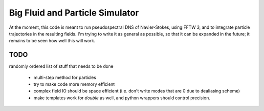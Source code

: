 Big Fluid and Particle Simulator
================================

At the moment, this code is meant to run pseudospectral DNS of
Navier-Stokes, using FFTW 3, and to integrate particle trajectories in
the resulting fields.
I'm trying to write it as general as possible, so that it can be
expanded in the future; it remains to be seen how well this will work.

TODO
----

randomly ordered list of stuff that needs to be done

    * multi-step method for particles

    * try to make code more memory efficient

    * complex field IO should be space efficient (i.e. don't write modes
      that are 0 due to dealiasing scheme)

    * make templates work for `double` as well, and python wrappers
      should control precision.
